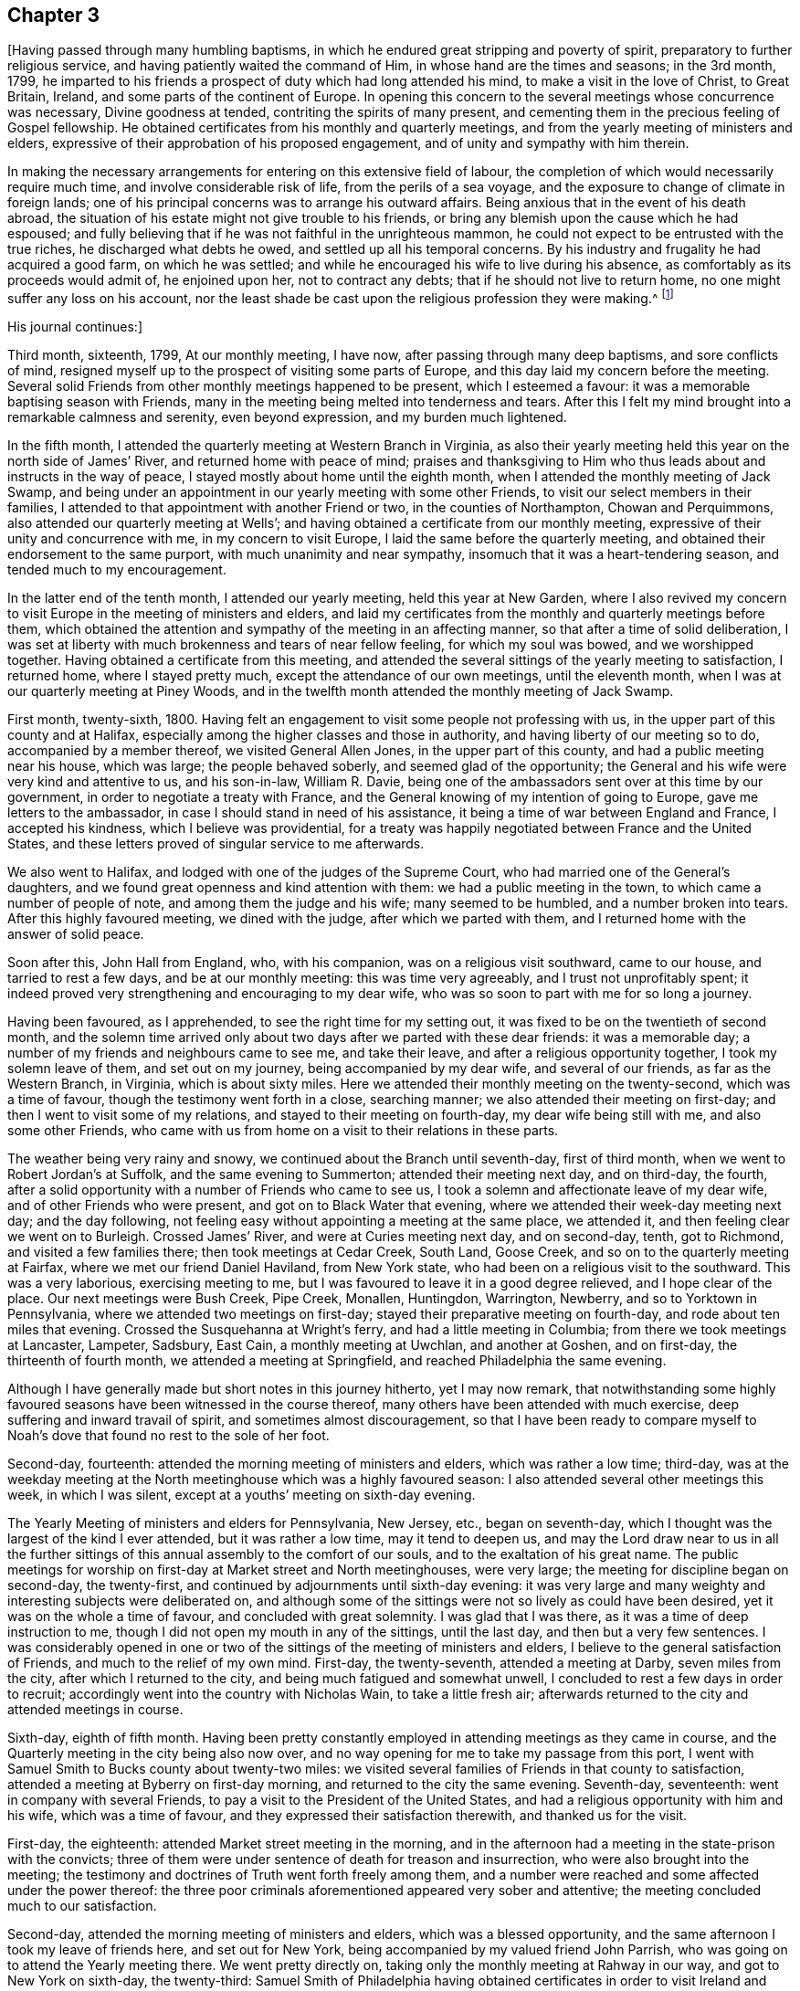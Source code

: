 == Chapter 3

+++[+++Having passed through many humbling baptisms,
in which he endured great stripping and poverty of spirit,
preparatory to further religious service, and having patiently waited the command of Him,
in whose hand are the times and seasons; in the 3rd month, 1799,
he imparted to his friends a prospect of duty which had long attended his mind,
to make a visit in the love of Christ, to Great Britain, Ireland,
and some parts of the continent of Europe.
In opening this concern to the several meetings whose concurrence was necessary,
Divine goodness at tended, contriting the spirits of many present,
and cementing them in the precious feeling of Gospel fellowship.
He obtained certificates from his monthly and quarterly meetings,
and from the yearly meeting of ministers and elders,
expressive of their approbation of his proposed engagement,
and of unity and sympathy with him therein.

In making the necessary arrangements for entering on this extensive field of labour,
the completion of which would necessarily require much time,
and involve considerable risk of life, from the perils of a sea voyage,
and the exposure to change of climate in foreign lands;
one of his principal concerns was to arrange his outward affairs.
Being anxious that in the event of his death abroad,
the situation of his estate might not give trouble to his friends,
or bring any blemish upon the cause which he had espoused;
and fully believing that if he was not faithful in the unrighteous mammon,
he could not expect to be entrusted with the true riches,
he discharged what debts he owed, and settled up all his temporal concerns.
By his industry and frugality he had acquired a good farm, on which he was settled;
and while he encouraged his wife to live during his absence,
as comfortably as its proceeds would admit of, he enjoined upon her,
not to contract any debts; that if he should not live to return home,
no one might suffer any loss on his account,
nor the least shade be cast upon the religious profession they were making.^
footnote:[From [.book-title]#A Biographical Memoir of Richard Jordan#]

[.offset]
His journal continues:]

Third month, sixteenth, 1799, At our monthly meeting, I have now,
after passing through many deep baptisms, and sore conflicts of mind,
resigned myself up to the prospect of visiting some parts of Europe,
and this day laid my concern before the meeting.
Several solid Friends from other monthly meetings happened to be present,
which I esteemed a favour: it was a memorable baptising season with Friends,
many in the meeting being melted into tenderness and tears.
After this I felt my mind brought into a remarkable calmness and serenity,
even beyond expression, and my burden much lightened.

In the fifth month, I attended the quarterly meeting at Western Branch in Virginia,
as also their yearly meeting held this year on the north side of James`' River,
and returned home with peace of mind;
praises and thanksgiving to Him who thus leads about and instructs in the way of peace,
I stayed mostly about home until the eighth month,
when I attended the monthly meeting of Jack Swamp,
and being under an appointment in our yearly meeting with some other Friends,
to visit our select members in their families,
I attended to that appointment with another Friend or two,
in the counties of Northampton, Chowan and Perquimmons,
also attended our quarterly meeting at Wells`';
and having obtained a certificate from our monthly meeting,
expressive of their unity and concurrence with me, in my concern to visit Europe,
I laid the same before the quarterly meeting,
and obtained their endorsement to the same purport,
with much unanimity and near sympathy, insomuch that it was a heart-tendering season,
and tended much to my encouragement.

In the latter end of the tenth month, I attended our yearly meeting,
held this year at New Garden,
where I also revived my concern to visit Europe in the meeting of ministers and elders,
and laid my certificates from the monthly and quarterly meetings before them,
which obtained the attention and sympathy of the meeting in an affecting manner,
so that after a time of solid deliberation,
I was set at liberty with much brokenness and tears of near fellow feeling,
for which my soul was bowed, and we worshipped together.
Having obtained a certificate from this meeting,
and attended the several sittings of the yearly meeting to satisfaction, I returned home,
where I stayed pretty much, except the attendance of our own meetings,
until the eleventh month, when I was at our quarterly meeting at Piney Woods,
and in the twelfth month attended the monthly meeting of Jack Swamp.

First month, twenty-sixth, 1800.
Having felt an engagement to visit some people not professing with us,
in the upper part of this county and at Halifax,
especially among the higher classes and those in authority,
and having liberty of our meeting so to do, accompanied by a member thereof,
we visited General Allen Jones, in the upper part of this county,
and had a public meeting near his house, which was large; the people behaved soberly,
and seemed glad of the opportunity;
the General and his wife were very kind and attentive to us, and his son-in-law,
William R. Davie, being one of the ambassadors sent over at this time by our government,
in order to negotiate a treaty with France,
and the General knowing of my intention of going to Europe,
gave me letters to the ambassador, in case I should stand in need of his assistance,
it being a time of war between England and France, I accepted his kindness,
which I believe was providential,
for a treaty was happily negotiated between France and the United States,
and these letters proved of singular service to me afterwards.

We also went to Halifax, and lodged with one of the judges of the Supreme Court,
who had married one of the General`'s daughters,
and we found great openness and kind attention with them:
we had a public meeting in the town, to which came a number of people of note,
and among them the judge and his wife; many seemed to be humbled,
and a number broken into tears.
After this highly favoured meeting, we dined with the judge,
after which we parted with them, and I returned home with the answer of solid peace.

Soon after this, John Hall from England, who, with his companion,
was on a religious visit southward, came to our house, and tarried to rest a few days,
and be at our monthly meeting: this was time very agreeably,
and I trust not unprofitably spent;
it indeed proved very strengthening and encouraging to my dear wife,
who was so soon to part with me for so long a journey.

Having been favoured, as I apprehended, to see the right time for my setting out,
it was fixed to be on the twentieth of second month,
and the solemn time arrived only about two days after we parted with these dear friends:
it was a memorable day; a number of my friends and neighbours came to see me,
and take their leave, and after a religious opportunity together,
I took my solemn leave of them, and set out on my journey,
being accompanied by my dear wife, and several of our friends,
as far as the Western Branch, in Virginia, which is about sixty miles.
Here we attended their monthly meeting on the twenty-second, which was a time of favour,
though the testimony went forth in a close, searching manner;
we also attended their meeting on first-day;
and then I went to visit some of my relations, and stayed to their meeting on fourth-day,
my dear wife being still with me, and also some other Friends,
who came with us from home on a visit to their relations in these parts.

The weather being very rainy and snowy, we continued about the Branch until seventh-day,
first of third month, when we went to Robert Jordan`'s at Suffolk,
and the same evening to Summerton; attended their meeting next day, and on third-day,
the fourth, after a solid opportunity with a number of Friends who came to see us,
I took a solemn and affectionate leave of my dear wife,
and of other Friends who were present, and got on to Black Water that evening,
where we attended their week-day meeting next day; and the day following,
not feeling easy without appointing a meeting at the same place, we attended it,
and then feeling clear we went on to Burleigh.
Crossed James`' River, and were at Curies meeting next day, and on second-day, tenth,
got to Richmond, and visited a few families there; then took meetings at Cedar Creek,
South Land, Goose Creek, and so on to the quarterly meeting at Fairfax,
where we met our friend Daniel Haviland, from New York state,
who had been on a religious visit to the southward.
This was a very laborious, exercising meeting to me,
but I was favoured to leave it in a good degree relieved, and I hope clear of the place.
Our next meetings were Bush Creek, Pipe Creek, Monallen, Huntingdon, Warrington,
Newberry, and so to Yorktown in Pennsylvania,
where we attended two meetings on first-day;
stayed their preparative meeting on fourth-day, and rode about ten miles that evening.
Crossed the Susquehanna at Wright`'s ferry, and had a little meeting in Columbia;
from there we took meetings at Lancaster, Lampeter, Sadsbury, East Cain,
a monthly meeting at Uwchlan, and another at Goshen, and on first-day,
the thirteenth of fourth month, we attended a meeting at Springfield,
and reached Philadelphia the same evening.

Although I have generally made but short notes in this journey hitherto,
yet I may now remark,
that notwithstanding some highly favoured seasons have
been witnessed in the course thereof,
many others have been attended with much exercise,
deep suffering and inward travail of spirit, and sometimes almost discouragement,
so that I have been ready to compare myself to Noah`'s
dove that found no rest to the sole of her foot.

Second-day, fourteenth: attended the morning meeting of ministers and elders,
which was rather a low time; third-day,
was at the weekday meeting at the North meetinghouse which was a highly favoured season:
I also attended several other meetings this week, in which I was silent,
except at a youths`' meeting on sixth-day evening.

The Yearly Meeting of ministers and elders for Pennsylvania, New Jersey, etc.,
began on seventh-day, which I thought was the largest of the kind I ever attended,
but it was rather a low time, may it tend to deepen us,
and may the Lord draw near to us in all the further sittings
of this annual assembly to the comfort of our souls,
and to the exaltation of his great name.
The public meetings for worship on first-day at Market street and North meetinghouses,
were very large; the meeting for discipline began on second-day, the twenty-first,
and continued by adjournments until sixth-day evening:
it was very large and many weighty and interesting subjects were deliberated on,
and although some of the sittings were not so lively as could have been desired,
yet it was on the whole a time of favour, and concluded with great solemnity.
I was glad that I was there, as it was a time of deep instruction to me,
though I did not open my mouth in any of the sittings, until the last day,
and then but a very few sentences.
I was considerably opened in one or two of the
sittings of the meeting of ministers and elders,
I believe to the general satisfaction of Friends, and much to the relief of my own mind.
First-day, the twenty-seventh, attended a meeting at Darby, seven miles from the city,
after which I returned to the city, and being much fatigued and somewhat unwell,
I concluded to rest a few days in order to recruit;
accordingly went into the country with Nicholas Wain, to take a little fresh air;
afterwards returned to the city and attended meetings in course.

Sixth-day, eighth of fifth month.
Having been pretty constantly employed in attending meetings as they came in course,
and the Quarterly meeting in the city being also now over,
and no way opening for me to take my passage from this port,
I went with Samuel Smith to Bucks county about twenty-two miles:
we visited several families of Friends in that county to satisfaction,
attended a meeting at Byberry on first-day morning,
and returned to the city the same evening.
Seventh-day, seventeenth: went in company with several Friends,
to pay a visit to the President of the United States,
and had a religious opportunity with him and his wife, which was a time of favour,
and they expressed their satisfaction therewith, and thanked us for the visit.

First-day, the eighteenth: attended Market street meeting in the morning,
and in the afternoon had a meeting in the state-prison with the convicts;
three of them were under sentence of death for treason and insurrection,
who were also brought into the meeting;
the testimony and doctrines of Truth went forth freely among them,
and a number were reached and some affected under the power thereof:
the three poor criminals aforementioned appeared very sober and attentive;
the meeting concluded much to our satisfaction.

Second-day, attended the morning meeting of ministers and elders,
which was a blessed opportunity, and the same afternoon I took my leave of friends here,
and set out for New York, being accompanied by my valued friend John Parrish,
who was going on to attend the Yearly meeting there.
We went pretty directly on, taking only the monthly meeting at Rahway in our way,
and got to New York on sixth-day, the twenty-third:
Samuel Smith of Philadelphia having obtained certificates in order to
visit Ireland and some other parts on the other side of the Atlantic,
we concluded to take our passage from this port, if way opened for it;
and in order thereto, some Friends here had been applied to,
to endeavour to find a suitable ship for our purpose,
which they had done and agreed for conditionally;
with which we were well satisfied and confirmed it, after we had been on board;
though she was to sail so soon that we were doubtful whether it would
afford us an opportunity of attending the yearly-meeting.

On seventh-day, the twenty-fourth, the meeting of ministers and elders began,
and on second-day, the meeting for business,
which continued by adjournments until second-day, the second of sixth month,
which on the whole, I think was the most solid yearly meeting I ever attended,
which was cause of humble thankfulness to many.
We were favoured to attend these precious opportunities,
until the last day of the yearly meeting;
just as it was sitting down we were ordered on board.
We directly went into both apartments, men`'s and women`'s,
and took our leave of our dear friends publicly, which was a very affecting moment,
a number withdrew and came after us, in order to see us embark;
it was the ship Warren of New Bedford, of about three hundred tons burden,
Jonathan Parker, master.
When we got to the wharf she was under way and had to pursue her several miles by boat,
but at length we got safely on board and bid adieu to our dear friends;
but the wind soon shifting to the eastward, and the tide also making against us,
we came to anchor near Sandy Hook within sight of New York, where we laid that night.
In the evening, just as we were preparing to go to bed,
two young Friends came from the city,
and brought the agreeable news of the yearly meeting`'s
making a peaceful conclusion that afternoon,
which we were glad to hear, our minds being much with them;
and this gave us another opportunity of letting our friends know how we were,
and of sending some of them fresh tokens of regard.

Third-day, third, early in the morning they weighed anchor and put the ship under way;
we have a fine breeze, the ship sails well,
and we are fast bidding adieu to our American shores,
I feel thankful in heart for the continuation of a quiet, peaceful mind.
We have the company of our friend Gervas Johnson, and three other cabin passengers;
held meetings in the cabin every first-day to satisfaction, and on the whole,
had a fine passage of thirty days, when we landed safely in Liverpool,
glad and thankful in heart for our preservation and the
privilege of setting our feet once more on firm ground.
We were met at the dock by our kind friend Robert Benson, who took us to his house,
where we were affectionately entertained by him and his dear wife,
who is a sweet spirited woman.

And now I can hardly help remarking a little on
my feelings in first landing in this country,
so much boasted of for freedom, insomuch that if a man of any nation, or colour whatever,
land on its shores, he breathes free air;
but alas I the number of ships we had met going hence to Africa for slaves,
and others of the same description which we now saw laying here,
employed in that abominable and inhuman traffic, was so great,
that when my foot first trod on English ground,
the thick darkness and distress that covered my mind were beyond description.
I was afterwards told that the English have
about two hundred ships employed in that trade,
chiefly from this port;
from this trade many draw their great riches and live in pride and luxury,
making their boast of living in a free country,
while thousands of their fellow creatures are groaning
under the iron hand of oppression through their means,
and all this, it seems, is sanctioned by this free government,
and even in its own territories abroad.
Alas! will God`'s justice sleep forever?
Surely no, but the measure of their iniquity must be filled,
and then his judgments will be poured out upon them,
and on all the nations that have long wrought abominations before him!

The next day after we landed being fifth-day, the third of seventh month,
we attended Friends`' week-day meeting in this town, which was a blessed time,
wherein the wrestling seed of Jacob was raised into dominion,
and my soul was enlarged in his love and power, both in testimony and supplication,
and many souls with mine,
bowed and worshipped him who is Lord over all blessed forevermore.

Sixth-day, Samuel Smith and myself being both unwell, stayed at our lodgings;
seventh-day being a little recruited, we visited some of our friends,
and on first-day in the morning, I was so unwell that I did not go to the meeting;
in the afternoon feeling better, I attended,
and although Truth did not arise so much into dominion as when I was first there,
yet on the whole it was a time of favour, and I believed of renewed visitation to some.

Second-day, seventh, we set out on our journey towards Scotland,
going by the way of Ormskirk and Preston, and so to Lancaster,
about fifty-four miles from Liverpool.
Third-day, we attended a monthly meeting in the afternoon at this place,
and their select quarterly meeting for Lancashire the same evening,
both favoured opportunities.
Next day we attended the quarterly meeting for business at the same place,
which was a day not soon to he forgotten;
here were several Friends`' from London and other parts,
and we were sweetly comforted together in the Lord and one in another,
and many souls bowed and worshipped him, who is worthy forever and ever.
Fifth-day, tenth, we attended their week-day meeting here,
which was also a crowned meeting, a number of Friends from a distance being present.
Having landed in this country in a very low tried situation,
I have great cause of humble thankfulness and gratitude to my gracious Lord and Master,
who has not forsaken or left me in this strange land,
but has been pleased to draw near in mercy and magnify his own cause,
which he sent me over the mighty deep to espouse,
giving me a place also in the minds of sympathising Friends;
blessed be his holy name forever.

We had a comfortable meeting at Yelland with Friends and a few others on sixth-day,
and got to Kendal the same afternoon,
where we stayed until first-day and attended two meetings of Friends,
which were on the whole opportunities of favour, especially that in the morning;
but not feeling quite clear to leave this place yet,
we visited a few families of Friends and stayed their meeting on third-day,
which was to our satisfaction.
Our next meetings were Terril, Penrith, where we had also a public meeting, Moreland,
Carlisle, Cornwood, a monthly meeting and a public meeting at Alstone, Allendale, Darwin,
and so to New Castle upon Tyne:
some of these last mentioned meetings were dull and laborious,
wherein Truth did not arise into much dominion,
but others were open and much to our satisfaction.

These northern parts of England are very bare of wood,
the country very broken and romantic, and in some places barren,
but well cultivated where it is fit for tillage.
I was not a little surprised to see so much land in England lying untitled;
for notwithstanding the vast population of this little island,
it is said that nearly one-fourth part of the lands in the kingdom are uncultivated,
yet in times of peace they have plenty and to spare.

On entering New Castle my mind was covered with
rather uncommon oppression and discouragement:
we had the company of Mary Stacey of London,
who was a daughter of that eminent minister of the gospel Rachel Wilson,
and her companion Sarah Lynes from Ireland,
who had been mostly with us since we left Lancaster.
Twenty-seventh, attended the fore and afternoon meetings of Friends here.
I laboured a little in the morning, but the cloud soon returned upon me,
and so I remained both in public and private, with very little intervening light;
so that I kept myself as much retired from company as I well could; Lord,
look down in mercy upon me.
Meeting with our dear friend John Wigham at this place,
on his way home from the yearly meeting, he concluded to pilot us to Edinburgh.

Third-day, twenty-ninth, set off for Edinburgh by the way of Morpeth, Weldon,
Whittingham, Wolverhaughhead, Cornhill, Greenlow, Blackshield, and so to Edinburgh,
about one hundred and six miles from New Castle.
We arrived at this place on sixth-day, the first of eighth month, and on seventh-day,
rested and wrote.
The country from New Castle is more level than we had travelled through before,
better timbered, and to us appeared better as to its quality, except that near Edinburgh,
where there are a great many coal-pits, and the country has a more dreary appearance.
However,
my business is not to remark much on the soil and
produce of the countries through which I pass,
but more particularly on the religious, civil, and moral character of the people.

First-day, third, we attended two meetings of Friends here,
in both of which we were enlarged in the love of the gospel, greatly to our own comfort,
and to the comfort and satisfaction of Friends.
On third-day, we took post-chaise and went to Glasgow, and attended a meeting there:
although there are not many under our name in this place at present,
yet the principles of Friends seem to be gaining ground,
and we understand that a number frequently come and sit down with Friends,
in their silent meetings; indeed,
my heart felt enlarged towards the people as we walked the streets.

We returned to Edinburgh and attended their two meetings on first-day again,
which were solid, good meetings, especially the last.
Second-day, we went on to the north by way of Kimross,
and on third-day had a meeting in a pretty large town called Perth,
where are only two members of our Society at present residing,
but a number of sober people attended, and it was a heart-tendering time;
blessed be the Lord who was with us,
and gave us to rejoice in the renewed offers of his salvation.
There was one called a clergyman at the meeting, who behaved in a solid manner,
and at the conclusion came and took his leave of us, wishing us well,
and praying that every blessing might attend us.

Fourth-day, thirteenth, went to Dundee, and had a meeting there in the afternoon,
and on fifth-day proceeded by the way of Arbrotb, Montross, Bervy, and so to Stone Haven,
where we lodged.
Just by this last place is Ury, the seat of Robert Barclay, the apologist;
the present proprietor, the great-grand-son of the apologist, now resides there,
but makes no profession with Friends.
Seventh-day, sixteenth, we rode to Aberdeen,
and on first-day attended two meetings there,
at both of which we had a number of the town`'s people with us,
among whom were some soldiers, who behaved well,
and seemed to be humbled under Truth`'s testimony,
one of them especially was broken into tears; these were both pretty solid,
good meetings.

Next day we rode to a place called Balhalgardy, and on fourth-day got to Old Meldrum,
and attended the week-day meeting of Friends there,
and feeling our minds drawn towards the town`'s people,
we appointed a meeting for them in the evening, to which many of them came,
and behaved in an orderly manner, while many gospel truths were freely declared to them,
and I hope some were profited thereby.

Fifth-day, twenty-first.
We attended a monthly meeting at Kinmuck, which was a highly favoured season;
dear Elizabeth Wigham, wife of John, obtained a certificate to visit Ireland:
thus the messengers are running to and fro, may true knowledge be increased.
My companion, Samuel Smith, having a desire to return to Old Meldrum on first-day,
I accompanied him, and we attended two meetings there again, to which,
especially the last, came many of the town`'s people,
to whom my companion had considerable communication, but I was silent in both meetings.
Second-day, twenty fifth, in the morning had a meeting at Kinmuck,
where I was still shut up;
in the afternoon was held the select half year`'s meeting at the same place,
which through the renewed extendings of holy help,
was a season of comfort and refreshment to my poor soul; blessed be the Lord.
Next day was held the half year`'s meeting for business, which, on the whole,
was a time of refreshment and comfort to many minds.
We went in the afternoon to visit a sick Friend,
had a precious opportunity in the family, and returned to Kinmuck.

Fourth-day, twenty-seventh, we set our faces towards Edinburgh again,
and got as far as Stone Haven to lodge,
and next morning went to see Robert Barclay at Ury: he had three sisters with him,
one of whom had lately married;
her husband and a young clergyman who had been tutor to some of the children,
were also present.
They received us very kindly, we breakfasted with them,
and after walking awhile in the garden,
which is beautifully situated on a lively running stream of water,
and cultivated in great perfection, we returned to the house,
which is said to be the same that the apologist lived in.
It is a large stone building,
in which still remains the study in which the Apology was written,
which is now a library.

After we had viewed various parts of that ancient good man`'s relics,
we proposed a religious opportunity with these young people,
who had neither father nor mother living, which they acceded to;
it was much to the relief of my mind, and I hope will be remembered to profit, by most,
if not all of them.
Robert and his brother-in-law walked with us near a mile,
and seemed reluctant to part with us, taking their leave in a very affectionate manner.
Oh, may the lives and testimonies of those eminent instruments and faithful servants of God,
in their day, like "`the blood of righteous Abel, though dead,
yet continue so to speak to after generations, and to their own posterity in particular,
that they may be stirred up to follow them as they followed Christ.

Being thus clear, we passed on to Montross,
where we had a religious opportunity with an ancient woman Friend and her daughter,
who are the only persons under our name residing there.
Next day we got to Dundee, and lodged at a Friend`'s house; he was not at home,
and his wife not being a member of our Society,
was very averse to her husband`'s joining Friends,
yet she would not let us stay at an inn, but came and had us away to their house, saying,
that though she was not one with us in outward profession,
she loved them that loved the truth, and believed us to be such.
She seemed getting more reconciled to her husband`'s change;
we thought her an honest-hearted woman, willing to be instructed,
so recommending her to the Lord, we departed.

On seventh-day, the thirtieth, we got to Perth,
and next day attended Friends`' little meeting in the morning,
and in the afternoon had a public meeting in a large building called Guildhall,
but there came such an abundance of people, that the hall could not hold them by perhaps,
many hundreds, so that they were crowded in the street,
and in the court round about the hall.

All seemed so unsettled and confused, that my mind was very much tried,
but being exercised for their everlasting good, I pretty soon stood up;
they became still and solid,
and a door was opened to preach the gospel pretty largely to this great concourse,
I believe to general satisfaction: the meeting concluded with fervent prayer,
and the people withdrew with great solemnity.
I believe it was a memorable time to some of them;
may the Lord help them--and I hope he will--but it must be in his own time,
and not in theirs.

I may now remark, that in passing along through Scotland,
it has not felt so dark and distressing to my mind, as in many other places;
it has seemed to me that there are many precious souls,
who are secretly enquiring the way to the Zion of rest;
but oh for those pastors and teachers, who keep them as it were in the outward court,
and instruct them to look for this rest in something without them,
even in their ceremonies and ordinances.
But how can it be otherwise, when they themselves have come no further,
but are still framing ordinances out of the scriptures, without the spirit,
and without the life.
Oh, what running to and fro, to find this rest; what divisions in their churches,
so called; yes, divisions and subdivisions, and none seem to be yet settled.
How my soul felt for them! and I was not a little confirmed in my mind,
that a door would be opened, yes, was already opened,
for the true messengers of the gospel to labour profitably in that country,
if they do but travail deep enough in the spirit and in the life,
which it is the earnest solicitude of my, soul may be the case there,
and wherever it may please the Lord to send them.

We got to Edinburgh on third-day, and attended their week-day meeting on fifth-day,
which was a time of favour; in the afternoon visited some Friends in their families,
to satisfaction: sixth-day I was unwell, having taken considerable cold,
but got out with my companion to two families, at the last of which I was taken ill,
and did not get away until seventh-day evening, when I went back to our lodgings,
where I still continued so unwell that I was not able
to attend either of the meetings on first-day,
though my companion attended both.

Fourth-day.
After being favoured with a precious, heart-tendering opportunity,
in the family where we lodged,
and with a number of other Friends who came to take leave of us,
we parted from them in much near affection,
and set out for Carlisle by the way of Selkirk and Hawick.
At this place we went to see a friendly man,
who appeared to be convinced of our principles,
and had a religious opportunity with him and his wife, to satisfaction.
We had no meeting until we reached Carlisle, where we arrived on seventh-day,
and on first-day morning attended a meeting with Friends there,
to which came many of the town`'s people,
and in the afternoon we had a pretty large meeting at Scotby, three miles from Carlisle,
both of which were solid opportunities.
We visited several families of Friends at this place, and next day returned to Carlisle,
and from there took the following meetings: Moorehouse, Wigton, Beckfoot, Allonby,
and a monthly and select meeting at Maryport,
most of which were times of deep and laborious exercise.

From Maryport we went to Broughton, and lodged at the house of our friend John Hall,
who at this time was on a religious visit in America:
we were pleased to find his dear wife and children enjoying
good health and cheerful resignation in his absence.
On first-day we attended their two meetings,
and in the evening had a very precious opportunity with this family,
and several other Friends who came in.
After this we took meetings at the following places: Graysouthen, Pardshaw Hall,
a quarterly meeting at Cockermouth, and a public meeting at the same place,
and from there we went to White Haven; these last meetings were mostly to satisfaction.
We attended the meetings at White Haven on first-day: I was silent in the morning,
and feeling my mind drawn towards the town`'s people,
we had a public meeting in the afternoon, which was very large,
and the doctrines of the gospel were pretty largely opened to them,
and they seemed to pay great attention; the meeting concluded to satisfaction,
and we went on our way rejoicing.

Next day, visited a few families; the day following, went to Cockermouth,
and from there to Kendal, and attended the quarterly meeting,
which was a very exercising time to me.
After this meeting was over, I felt considerably unwell, and laid by for a day or two,
but got so as to attend meetings on first-day again, in both of which I was silent.
Next day, being the sixth of tenth month, we went to Lancaster,
and the day following to Preston,
where we attended their little week-day meeting on fourth-day,
which was a very searching time among the few,
but some of them were humbled and contrited before the Lord,
having their states opened and set before them in the authority of Truth.
We lodged with some young people whose parents were deceased; they appeared hopeful,
and we had a precious opportunity with them.

Fifth-day, nineteenth.
Went to Bolton, and had a meeting there next day, to our comfort and rejoicing:
went to Manchester in the afternoon, and on first-day, twelfth,
attended their two meetings, which were large, but a deep, exercising,
suffering time it was to me.
Both of us had something to say near the conclusion of the last meeting,
which was rather particular, but there seemed to us but little room to receive it;
and thus it is, if we who make so high a profession in religion above others,
unhappily settle down in the form, without the life, we become more benumbed, dead,
and hard to reach than any other people.
We left them with heavy hearts,
and in the evening a considerable number of Friends coming in to see us,
particularly of the younger class, we were favoured with a good opportunity together,
which afforded some relief to our exercised minds.

We went from there to Warrington, where that eminent minister of the gospel,
Samuel Fothergill, in his time resided; and on third-day, the fourteenth,
we attended that meeting, which, at our first sitting down,
I hoped would prove a watering season; but alas, the scene soon changed,
and I was let down into such a state of suffering and distress,
that it seemed as though I was brought to the gates of death,
and hell seemed ready to triumph; yet, blessed be the Lord,
as I endeavoured to trust in him, and patiently wait for his help,
I was raised up again in his power, to declare the everlasting Truth in a close,
searching manner.
Oh, surely, the time is approaching, when the sinners even in Zion will be made afraid,
and fearfulness will surprise the hypocrites; may they be aroused and stirred up, now,
while the day of mercy is still offered.
But alas, many in some places seem settled down at ease, contented with the name,
without the thing itself; and at the same time are so insensible of their situation,
that they can almost bid defiance to the testimony of Truth,
because they do not apprehend that it can belong to them.
Notwithstanding our close, searching labour in this meeting,
the word of consolation was imparted to a few lender-spirited souls,
particularly of the younger class, who appeared to be under a concern,
on account of the low state of things among them; may the Lord help them.

Fourth-day, fifteenth, got to Liverpool; on fifth-day attended their week-day meeting,
on sixth-day a burial, and on first-day were at their meetings in course;
most of which were exercising seasons,
yet on the whole they were gotten through with a
good degree of relief to our poor tried minds,
so that we left them pretty easy and quiet, for which we were thankful.
We had a solid opportunity in the evening with the family where we lodged,
and the day closed peacefully.

Second-day, the twentieth.
Samuel Smith having expressed a prospect of going towards London,
and my way seeming pretty clear for Ireland, it became a close trial to us both,
having been favoured to travel together most of the time since we landed,
in the fellowship of the gospel,
but as each of us endeavoured to keep close to our own prospects,
we became resigned to our separation, believing it to be for the work`'s sake,
and not in our own wills; therefore, after calling a number of our Friends together,
in order to let them know the ground of our separation,
I concluded to embark for Ireland by the first opportunity;
but the wind being at this time unfavourable, I stayed here until fifth-day,
and attended their week-day meeting again, when there was another burial,
and the opportunity was pretty open and satisfactory.

Sixth-day, twenty-fourth.
The wind being still unfavourable for sailing out of this port,
a young man Friend from this place agreeing to accompany me to Dublin,
we took a boat and sailed up the river Mersey, about ten or twelve miles to a canal,
where we got into a canal boat and proceeded to Chester, the county town of Cheshire,
and put up at an inn with very civil people.
The passengers in the boat were generally very respectful to us,
though none of them were professors with us; several who lived in Wales,
a considerable distance from this place, came next morning to take leave of us.
There are so few under our name in this place, that Friends are not much known:
it is a large walled town,
and commands a prospect of a most delightful and well cultivated country around it,
and is noted for the ancient structure of the buildings, and its large fairs.

First-day, twenty-sixth.
Attended the little meeting of Friends in the forenoon,
to which came a few not professing with us; and in the afternoon we had a public meeting,
which a number of the upper class attended, among whom was an officer in the army.
The people behaved with becoming solidity, and we had a blessed meeting,
wherein the Lord`'s living power reigned over all,
and his great name was praised to the humble rejoicing of many hearts.
After this blessed meeting we retired to our inn,
a number of Friends came and supped with us, and having invited the people there,
which was my principal object, they were very ready to come and sit down with us,
and a precious religious opportunity we had together,
which I was induced to believe was a fresh visitation to some of them,
particularly the innkeeper and his wife, who were a couple of goodly young people;
they expressed their regret at our leaving them so soon, but we being engaged,
took our seats in the mail coach about one o`'clock in the morning,
and arrived at Holyhead about six in the evening,
the distance being upwards of ninety miles, through a very rough and mountainous country.

The inn being full when we arrived,
we were under the necessity of getting private lodgings,
which we did not obtain without considerable imposition.
Being weary we slept well, and next morning, the twenty-eighth,
arose early and got on board the packet, but it was rainy and boisterous;
we soon got under sail, and had scarcely cleared the Head,
when the wind set in against us,
so that we were beating about for two days and nights before we reached Dublin,
though it had been run, we were told, in eight hours.
This proved not only a rough and tedious, but also disagreeable passage,
there being so many passengers on board before us that we got no bed,
and the passengers were all sea-sick, except myself, and I think, one more;
but all these trying circumstances,
together with that of having the company of some dark, wicked spirits on board,
were made tolerable to me, through the blessed prevalency of a quiet and easy mind,
so that my soul praised the Lord for the preservation
through all these difficulties and dangers.

On fifth-day about eight o`'clock in the morning, we landed in Dublin,
and were conducted to the house of a young Friend,
who received us kindly and gave us some refreshment,
and at our request took us to the house of his father, Joseph Williams.
Being now set down, without a companion, in this great metropolis,
where there are by computation upwards of four hundred thousand souls,
and not one inhabitant whose face I have ever seen before to my knowledge,
the cause I came to espouse, feels precious: O Lord, preserve me.
Sixth-day being the time of holding one of their week-day meetings in the city,
I attended it, though pretty much cast down in my mind, in consequence of my situation;
but it proved a time of favour beyond my expectation.
I had not much to say in testimony, yet was favoured with some precious impressions,
and this language was sweetly uppermost in my mind, "`the kingdom stands not in word,
but in power;`" and I trust this meeting concluded under a
humbling sense of the renewing of this power in many minds.

I soon returned to my lodgings, notwithstanding many kind invitations,
but I want to feel my way clear, before I go much abroad; therefore, O, my God,
pleased to be near me by your blessed power, and keep me on that foundation,
against which all storms and tempests beat in vain, and upon which alone,
your people can truly rejoice in your salvation.
Amen.

I stayed in and about Dublin nearly three weeks,
constantly attending meetings as they came in course, which was three times a week,
but had no opening to appoint any public meeting.
I visited a poor school, consisting of about two hundred children,
and had a religious opportunity with them to satisfaction,
which also appeared to be well received by their teachers.
I also visited several Friends in their families, attended the burial of a Friend,
and was at one of their monthly meetings;
and feeling my mind clear of Dublin for the present,
I may say with heartfelt thankfulness and gratitude to my God,
I leave Friends here in love,
there appearing among them a general openness to
receive me and the testimony given me to bear,
notwithstanding some unhappy divisions had gotten in among them,
to the great grief of the right-minded.

Having prepared myself to travel on horseback,
I set out from Dublin the nineteenth of the eleventh month,
and took my journey into the north of the nation.
The first meeting I came to was Rathfriland, about fifty-seven Irish miles from Dublin,
where I had a public meeting, many of the town`'s people came in,
and it was to pretty good satisfaction.
The next meetings I took, were Lurgan, Hillsborough, Milecross, Belfast, Ballinderry,
Lisburn, and back to the quarterly meeting at Lurgan, for the province of Ulster,
which was held on the eighth of the twelfth month.
I had considerable satisfaction in most of these last mentioned meetings,
especially in a large public meeting at Lisburn,
to which came many officers and soldiers.
I think I never saw so many people of this description at a meeting before:
they behaved in a solid and becoming manner, and the people generally seemed satisfied;
several of the officers stopped at the conclusion of the meeting to take me by the hand,
which they did in a respectful manner,
and I believed many of them were sensible of the favours of that evening.

After the quarterly meeting was over, I took meetings at Moyallen, Antrim, Grange,
Colerain, Charlemount, Richhill, Coothill, Edenderry, Rathangan,
and so to the quarterly meeting at Carlow for the province of Leinster,
which was held the twenty-ninth of twelfth month: in most of these meetings,
the testimony went forth with clearness and good authority,
much to the relief of my mind.
O, it is of the Lord`'s mercy and goodness to his poor ambassadors,
yes and the power of his love, both secretly and openly manifested in and through them,
that they are thus supported and carried through perils by sea and perils by land, yes,
and perils among false brethren: blessed be his name forever,
which is a strong tower in the day of trouble for all his faithful, dependent children.
O may I find access to it in every dispensation,
that so I may be enabled to hold out through every future storm and tempest,
peril and danger, of whatsoever kind he may be pleased to order or permit,
even unto the end.
Amen.

The next meetings I attended, were Kilconner, and back to Carlow,
and had a public meeting there, and then to Ballitore, Athy and Mountmellick.
First-day, eleventh of first month, 1801,
I attended the fore and afternoon meetings of Friends at Mountmellick for the first time;
they were large, there being two private boarding-schools of Friends in this town,
also many of the inhabitants are Friends.
On my first sitting down among so many good looking Friends,
I hoped the tide of gospel life and power would have arisen among us,
to our comfort and rejoicing; but, alas! when we look outward,
how often are our pleasant prospects blasted, and we disappointed in them.
This was truly a laborious exercising meeting, with very little relief;
and in the afternoon, -- O, this afternoon, when shall I forget it?
verily it seemed for a considerable time, as if death and hell triumphed,
and the pains thereof had got hold of me;
pains which I believed were not much unlike the miseries those souls
endure which are forever separated from the presence of God;
so that I often cried out in my spirit.

Lord have mercy on me! what shall I do?
I expressed very little in testimony and sat down,
and at length being clothed with the spirit of supplication,
in as awful a degree as I almost ever experienced it,
I was engaged to call publicly on God omnipotent,
that he would be pleased to break the chains of death, the bands and fetters of hell,
in the hearts of the people,
and remember in mercy the poor souls that were laying under the altar,
crying in the bitterness of their spirits to Him for help.
This was the substance of the language with which I was awfully
engaged to address the almighty Father in this congregation;
and blessed be his ever adorable name, He was pleased to draw near,
and by the arising of his own power, caused the powers of darkness to tremble;
under a humbling sense whereof, my soul felt relief as I arose from my knees.
For two nights before this, I got very little rest,
walking in my room when all were asleep, crying to the Lord for help;
but praised be his goodness, this night I had good rest, yet being nearly tried,
I see the need I have of crying daily to Him,
for the support of his blessed arm under every dispensation, that so indeed,
"`neither heights nor depths, principalities nor powers, things present nor yet to come,
may ever be able to separate me from his love, which is in Christ Jesus our Lord.`"
Amen.

I stayed here until fourth-day, and attended meeting with them again,
Elizabeth Wigham and her companion also attended, and Truth was again exalted over all,
to our humble rejoicing, and the great name was praised, who alone is worthy forevermore.
In the afternoon I set out in order to be at the quarterly meeting at Clonmel,
about fifty-two Irish miles from this place;
we attended one small meeting in the way at Ballynakil,
and then went to the aforesaid quarterly meeting, held for the province of Munster.
This meeting was large, and I thought on the whole,
the most solid quarterly meeting I have attended in this nation.

The meeting for business was held on second-day,
and a large parting meeting on third-day, which was a time long to be remembered by me,
and I humbly trust by many more present: my cup ran over and I wept tears of joy,
rejoicing in God our Saviour,
and the souls of many bowed and worshipped Him who lives forever and ever.
I visited several families of Friends after this memorable meeting,
and next day set out for Mountmellick again, where we arrived the day following,
though it was very cold and snowy, but through all I am preserved in good health.
Stayed over their two meetings on first-day,
and visited the young women`'s boarding-school to satisfaction,
and this week went to Ballymurry, in the county of Connaught,
about forty-two Irish miles from Mountmellick, taking a meeting at Moat in my way;
had a meeting with Friends and a few others at Ballymuwy, and returned to Moat,
and attended their two meetings on first-day, and visited a family or two in the evening.
On second-day, rode to Tullamore, and had a meeting with a few Friends there;
then returned again to Mountmellick, and attended their week-day meeting,
which was large,
and something was experienced like the precious evidence of victory over that spirit,
which so oppressed and bore down my soul when I was first at this place.
Here are a few exercised sincere souls,
with whom I was nearly united in their low and tried situation.
The Lord, who knows them that are his, gave us the victory,
and we were made to rejoice together in his salvation; blessed be his name forever.
O, says my soul, may these hold fast their confidence in Him,
and not give way in the day of battle and sore conflict, which must be their portion.

I visited the provincial school for Friends`' children,
and had a religious opportunity with them to satisfaction, and then leaving Mountmellick,
I took meetings at Mountrath, Knock, Roscrea, Birr, and so to Limerick,
most of which were favoured opportunities, except the last, which was a very hard,
laborious time, without much relief.
It seemed to me as though the world had well nigh gotten the victory at this place:
what exercising meetings, what times of suffering among a people so captivated,
do those experience who are endeavouring to choose the Lord for their portion,
and to have their minds centered on things above;
may I always be enabled to prefer Jerusalem to my chiefest joy in this world,
and those things which endure forever, to those which must soon pass away,
and perish with the using.

From Limerick I went to Cork, about fifty-two miles, and having taken a cold on my lungs,
I kept house pretty much for several days, though I attended meetings with Friends,
as they came in course, and once visited a little meeting at a place called Bahdor,
about fourteen miles off, and returned to Cork.
And now I have freedom to mention,
that my mind has been deeply baptised whilst in this large city,
not only in religious exercise and labour,
but also in the prospect of the suffering state of the poor.
I had seen and felt it generally through the nation, but here it was more obvious.
One night, just after I went to bed,
the town was alarmed with an apprehension that a mob was collecting;
and several parties of soldiers were called out and sent in different directions,
in order if possible to prevent it.
But all efforts of that kind proved in vain, for next morning it took place,
and an awful scene it was to me.

Being in my chamber, and hearing a great noise, I looked out at the window,
and behold the street was darkened with multitudes of poor meagre looking creatures,
with the marks of poverty and distress imprinted on their countenances,
and as a token of their starving condition,
they had a small loaf of wheat bread fixed on a staff,
and just above it a piece of poor looking barley bread, dressed in black cloth,
which hung down a little below it.
This was surrounded by a company of poor, miserable looking women and children,
who marched towards the Exchange and went to the mayor of the town.
The general of the army then stationed in Cork, observing their motions,
rushed on before them, and like a wise moderate man,
advised the mayor to go out to meet them and speak kindly to them,
and promise them some relief, and advise them to go quietly home; which he did,
and it had the desired effect.
But relief not coming that day;
O what will not hunger drive men to! the next morning
the same awful scene passed again before my eyes,
only with a more formidable and desperate
appearance--the general then drew out his troops,
and stopped their march, while he ventured to ride in among them,
and endeavoured to reason with them, and succeeded in dispersing them without mischief.
Measures being then immediately devised for their relief,
they were afterwards quiet during my stay there:
the number of inhabitants in this city is said
to be about one hundred and twenty thousand,
and more than a fourth part of them were at this time in a state of distress.

From this place I went to Youghall and attended two meetings; from there to Garryroan,
where I met Samuel Smith, who had lately arrived in this nation from England.
Alter a very exercising meeting we went to Clonmel,
where we attended several meetings together, and also visited a number of families,
all to pretty good satisfaction; indeed,
some of these opportunities were eminently owned with the divine presence and power,
insomuch that the gospel tide seemed to overflow its banks,
and cause almost a general watering; blessed be the name of the Lord,
who has richly rewarded me for my second visit to this place:
may it also tend to the benefit of the visited,
but this I must leave in the hands of Him, who alone can give the increase,
and return Him thanks for the evidence of peace in the labour.
Amen.

We went next to Anner Mills, and spent a day with Sarah Grubb and her school children,
where a considerable number of Friends came in the afternoon to see us,
and we were favoured with a precious heart-tendering opportunity together.
Next day Samuel Smith and I parted again, he going towards Carlow, and I to Waterford;
attended three meetings at this place and visited some Friends to satisfaction.
From Waterford I took meetings at Ross, Forest, Cooladine, Enniscorthy, Ballentore,
and so by Carlow, to the quarterly meeting at Mountmellick,
where I again met Samuel Smith, and we attended the quarterly meeting together, which,
on the whole, was a solid, instructive time:
we also attended their week-day meeting and an-,
other at Mountrath about eight miles off,
which was a blessed watering opportunity to a number;
we returned to Mountmellick with joyful hearts.

On second-day, seventh of fourth month,
I set out in company with several other Friends to attend the quarterly meeting at Cork,
about ninety Irish miles from this place, and Samuel Smith went towards the north.
I had an agreeable journey, attended the quarterly meeting,
which was a time of instruction, though very exercising for the most part,
and returned directly back to Mountmellick, with a peaceful mind:
tarried there one night, and next day went to Rathangan, where I again met Samuel Smith,
who had been detained there about a week with indisposition:
we were glad to see each other again in a strange land.
On first-day, I attended both their meetings here, and next day,
Samuel being a little recruited, we took the canal-boat and went by water to Dublin.

Third-day, attended one of their meetings in the city,
and on fourth-day I went to Wicklow, about twenty-three miles,
had a meeting with Friends and a few others, and returned to Dublin,
in order to attend the yearly meeting which began with
a meeting of ministers and elders on seventh-day,
twenty-fifth of fourth-month, and on second-day the meeting for business opened,
which held by adjournments, until third-day, the fourth of fifth-month:
and notwithstanding it appears to be a low time
with the Society in many places in this nation,
insomuch that there is at present a great forsaking in the land,
and even a time of treading down and trampling under foot many of the
precious testimonies and privileges which our forefathers dearly purchased,
and left us in the quiet possession of; yet, blessed be the Hope of Israel,
He was pleased to draw near in several of the sittings of this yearly meeting,
and to evince by the exaltation of his truth and the power thereof, over all opposition,
that he has not forsaken nor forgotten to be gracious to the remnant of his people; yes,
the remnant of this people,
whom he gathered out from the "`lo-heres,`" and the "`lo-theres,`"
and brought to sit down under his own immediate teaching.

Blessed forever he his great name, may his Israel now say.

Feeling my mind now released from any further travelling or
prospect of religious labour in this nation,
I signified the same to Friends near the conclusion of this yearly meeting,
and they accordingly gave me a certificate of
unity with me in my religious labours among them.

On fourth-day, the fifth of fifth-month, I took a solemn farewell of Ireland,
and with Samuel Smith, his companion, and Mary Sterry from England,
and several Friends from this nation going over to the yearly meeting at London,
went on board a small vessel called a cutter,
and arrived at Holyhead the next day in the evening.

[.embedded-content-document.letter]
--

+++[+++Editor`'s Note: His visit to Friends in Ireland,
was somewhat extraordinary in its character and productive of memorable consequences.
A short time previous to his going into that nation, a number of persons,
members of the Society, deluded by false pretensions to spirituality,
and greater degrees of light on religious subjects than the rest of their brethren,
began to promulgate many wild and sceptical notions
relative to the doctrines of the Christian religion.

The avidity with which undisciplined and superficial
minds grasp that which is clad in the garb of novelty,
and the propensity to amuse themselves with speculation,
rather than submit to the restraints of the religion of Jesus Christ,
render the propagation of error less surprising than it would otherwise be.
Against the dangerous errors embraced by many under the name of Friends, in that Island,
Richard Jordan bore a solemn and powerful testimony -- he laboured with undaunted zeal,
to expose their falsity, warned both old and young against adopting them,
and under the influence of a prophetic spirit foretold the
sorrowful consequences which they would inevitably produce,
if persisted in.
And he lived to see these predictions verified.
The hand of Divine Providence seemed to be turned against the
advocates of these notions in a remarkable manner.

Some who had lived in ease and affluence experienced a sad reverse in their situation;
many not only lost their religious reputation,
but even suffered in their moral character,
and became an astonishment to their former acquaintances.

Others, awakened by timely warning, abandoned their errors,
and through the mercy of a gracious Redeemer
came to experience repentance and forgiveness:
they embraced the Christian religion in faith and sincerity,
and were again restored to the bosom of the Church.

When the same pernicious principles invaded the
peaceful borders of the Society in America,
and began to spread discord and unbelief among its members,
Richard Jordan as a faithful and experienced watchman,
was one of the first to raise his warning voice,
and exert himself under the influence of Divine love,
to counteract their baneful effects.]^
footnote:[From [.book-title]#A Biographical Memoir of Richard Jordan#]

--

Early the following morning we hired a coach and chaise, and set out for London,
going by the way of Salop, Colebrookdale and Birmingham,
at all which we attended meetings; and arrived in London on the fifteenth.
I am now here, in this great city of London, comparing my situation to an empty purse,
and as dependent as the sparrows that have neither storehouse nor barn.
Lord, you feed them; I also endeavour to look unto you for support;
and I pray you look down upon me, preserve and support me, if it be your blessed will,
that so r may be kept from dishonouring your holy cause, wounding any of your children,
or making work for sorrow and repentance to my own soul; that thus, through your grace,
O Lord; I may be enabled to honour you in thought, word and deed,
who are worthy forevermore.

I took my lodgings with our friend Josiah Messer, who,
with his wife and children were affectionately kind to me.
On first-day, seventeenth, attended two meetings at Westminster,
in both which I was silent;
also in two sittings of the yearly meeting of ministers
and elders on second-day at Grace Church Street.
On third-day morning, the meeting of ministers and elders sat again,
and in the afternoon a large meeting, for considering the state of Ackworth school.

The yearly meeting for discipline began on fourth-day, the twentieth,
at Devonshire house, at the opening of which I had a little to communicate,
and a precious covering spread over the assembly.
This meeting was very large,
and continued by adjournments until the second of the sixth month,
in the course of which, several important and interesting subjects were deliberated on,
and we were favoured with many fresh evidences,
that notwithstanding all the weaknesses and
deficiencies prevalent among many of the members;
as a society we are still owned by that ancient
Goodness which first gathered us to be a people,
and many were given renewedly to rejoice in his saving help, and to adopt the language,
"`What shall we render unto you for all your benefits!`"

The next day after this large and solemn assembly concluded,
the meeting of ministers and elders sat again,
where it appeared that all the other American Friends, four in number,
now in this nation on religious visits,
were clearing out in order to return to their respective homes,
some of them having been here several years;
so that I am likely to be left as it were alone, in this strange land.
A prospect which I had before leaving home,
of visiting some parts of the continent of Europe, now revived,
and I expressed it in this meeting, with which it feelingly concurred,
so that I know not yet how long I have to sojourn here, a poor lonely pilgrim.
Be pleased, O Lord, to keep near and guide me in the right way.
